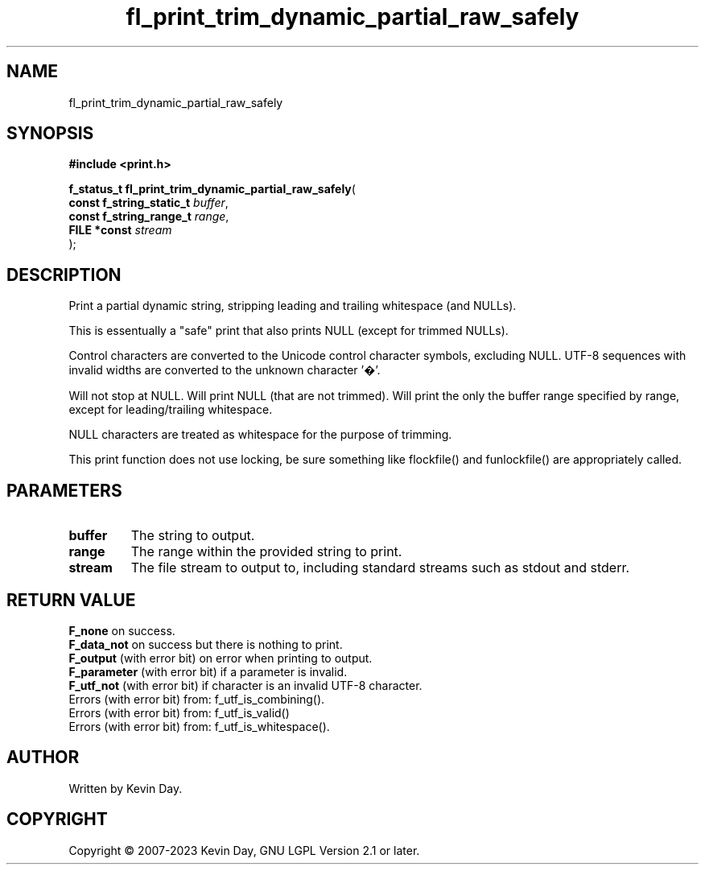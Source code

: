 .TH fl_print_trim_dynamic_partial_raw_safely "3" "July 2023" "FLL - Featureless Linux Library 0.6.6" "Library Functions"
.SH "NAME"
fl_print_trim_dynamic_partial_raw_safely
.SH SYNOPSIS
.nf
.B #include <print.h>
.sp
\fBf_status_t fl_print_trim_dynamic_partial_raw_safely\fP(
    \fBconst f_string_static_t \fP\fIbuffer\fP,
    \fBconst f_string_range_t  \fP\fIrange\fP,
    \fBFILE *const             \fP\fIstream\fP
);
.fi
.SH DESCRIPTION
.PP
Print a partial dynamic string, stripping leading and trailing whitespace (and NULLs).
.PP
This is essentually a "safe" print that also prints NULL (except for trimmed NULLs).
.PP
Control characters are converted to the Unicode control character symbols, excluding NULL. UTF-8 sequences with invalid widths are converted to the unknown character '�'.
.PP
Will not stop at NULL. Will print NULL (that are not trimmed). Will print the only the buffer range specified by range, except for leading/trailing whitespace.
.PP
NULL characters are treated as whitespace for the purpose of trimming.
.PP
This print function does not use locking, be sure something like flockfile() and funlockfile() are appropriately called.
.SH PARAMETERS
.TP
.B buffer
The string to output.

.TP
.B range
The range within the provided string to print.

.TP
.B stream
The file stream to output to, including standard streams such as stdout and stderr.

.SH RETURN VALUE
.PP
\fBF_none\fP on success.
.br
\fBF_data_not\fP on success but there is nothing to print.
.br
\fBF_output\fP (with error bit) on error when printing to output.
.br
\fBF_parameter\fP (with error bit) if a parameter is invalid.
.br
\fBF_utf_not\fP (with error bit) if character is an invalid UTF-8 character.
.br
Errors (with error bit) from: f_utf_is_combining().
.br
Errors (with error bit) from: f_utf_is_valid()
.br
Errors (with error bit) from: f_utf_is_whitespace().
.SH AUTHOR
Written by Kevin Day.
.SH COPYRIGHT
.PP
Copyright \(co 2007-2023 Kevin Day, GNU LGPL Version 2.1 or later.
